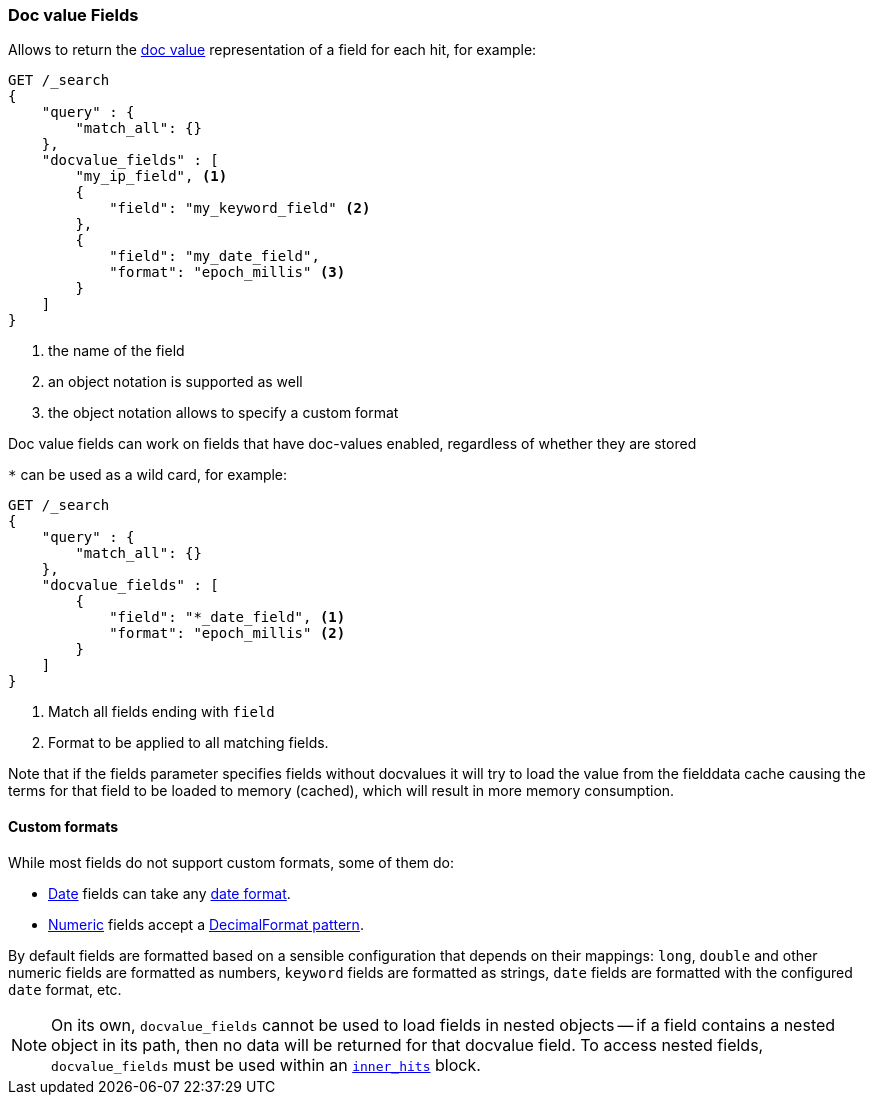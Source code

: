[[request-body-search-docvalue-fields]]
=== Doc value Fields

Allows to return the <<doc-values,doc value>> representation of a field for each hit, for
example:

[source,js]
--------------------------------------------------
GET /_search
{
    "query" : {
        "match_all": {}
    },
    "docvalue_fields" : [
        "my_ip_field", <1>
        {
            "field": "my_keyword_field" <2>
        },
        {
            "field": "my_date_field",
            "format": "epoch_millis" <3>
        }
    ]
}
--------------------------------------------------
// CONSOLE
<1> the name of the field
<2> an object notation is supported as well
<3> the object notation allows to specify a custom format

Doc value fields can work on fields that have doc-values enabled, regardless of whether they are stored

`*` can be used as a wild card, for example:

[source,js]
--------------------------------------------------
GET /_search
{
    "query" : {
        "match_all": {}
    },
    "docvalue_fields" : [
        {
            "field": "*_date_field", <1>
            "format": "epoch_millis" <2>
        }
    ]
}
--------------------------------------------------
// CONSOLE
<1> Match all fields ending with `field`
<2> Format to be applied to all matching fields.

Note that if the fields parameter specifies fields without docvalues it will try to load the value from the fielddata cache
causing the terms for that field to be loaded to memory (cached), which will result in more memory consumption.

[float]
==== Custom formats

While most fields do not support custom formats, some of them do:

 - <<date,Date>> fields can take any <<mapping-date-format,date format>>.
 - <<number,Numeric>> fields accept a https://docs.oracle.com/javase/8/docs/api/java/text/DecimalFormat.html[DecimalFormat pattern].

By default fields are formatted based on a sensible configuration that depends
on their mappings: `long`, `double` and other numeric fields are formatted as
numbers, `keyword` fields are formatted as strings, `date` fields are formatted
with the configured `date` format, etc.

NOTE: On its own, `docvalue_fields` cannot be used to load fields in nested
objects -- if a field contains a nested object in its path, then no data will
be returned for that docvalue field. To access nested fields, `docvalue_fields`
must be used within an <<search-request-inner-hits, `inner_hits`>> block.